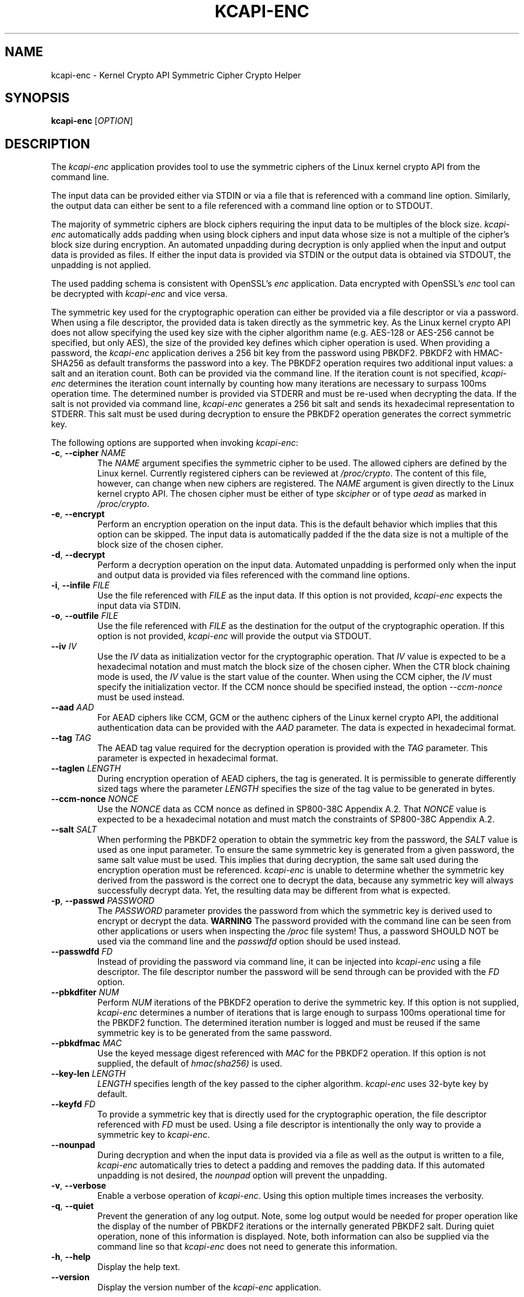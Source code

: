 .\" Copyright (c) 2017 - 2022 by Stephan Mueller (smueller@chronox.de)
.\"
.\" Permission is granted to make and distribute verbatim copies of this
.\" manual provided the copyright notice and this permission notice are
.\" preserved on all copies.
.\"
.\" Permission is granted to copy and distribute modified versions of this
.\" manual under the conditions for verbatim copying, provided that the
.\" entire resulting derived work is distributed under the terms of a
.\" permission notice identical to this one.
.\"
.\" Formatted or processed versions of this manual, if unaccompanied by
.\" the source, must acknowledge the copyright and authors of this work.
.\" License.
.TH KCAPI-ENC 1  2017-08-14
.SH NAME
kcapi-enc \- Kernel Crypto API Symmetric Cipher Crypto Helper
.SH SYNOPSIS
.B kcapi-enc
[\fI\,OPTION\/\fR]
.SH DESCRIPTION
The
.I kcapi-enc
application provides tool to use the symmetric ciphers of the Linux
kernel crypto API from the command line.
.PP
The input data can be provided either via STDIN or via a file
that is referenced with a command line option. Similarly, the output
data can either be sent to a file referenced with a command line option
or to STDOUT.
.PP
The majority of symmetric ciphers are block ciphers requiring the
input data to be multiples of the block size.
.IR kcapi-enc
automatically adds padding when using block ciphers and input data
whose size is not a multiple of the cipher's block size during
encryption. An automated unpadding during decryption is only applied
when the input and output data is provided as files. If either
the input data is provided via STDIN or the output data is obtained
via STDOUT, the unpadding is not applied.
.PP
The used padding schema is consistent with OpenSSL's
.IR enc
application. Data encrypted with OpenSSL's
.IR enc
tool can be decrypted with
.IR kcapi-enc
and vice versa.
.PP
The symmetric key used for the cryptographic operation can either be
provided via a file descriptor or via a password. When using a file
descriptor, the provided data is taken directly as the symmetric key.
As the Linux kernel crypto API does not allow specifying the used
key size with the cipher algorithm name (e.g. AES-128 or AES-256
cannot be specified, but only AES), the size of the provided key
defines which cipher operation is used. When providing a password,
the
.IR kcapi-enc
application derives a 256 bit key from the password using PBKDF2.
PBKDF2 with HMAC-SHA256 as default transforms the password into a key.
The PBKDF2 operation requires two additional input values: a salt and
an iteration count. Both can be provided via the command line. If
the iteration count is not specified,
.IR kcapi-enc
determines the iteration count internally by counting how many
iterations are necessary to surpass 100ms operation time. The determined
number is provided via STDERR and must be re-used when decrypting
the data. If the salt is not provided via command line,
.IR kcapi-enc
generates a 256 bit salt and sends its hexadecimal
representation to STDERR. This salt must be used during decryption
to ensure the PBKDF2 operation generates the correct symmetric key.
.LP
The following options are supported when invoking
.IR kcapi-enc :
.TP
\fB-c\fR, \fB\-\-cipher \fI\,NAME\/\fR
The
.IR NAME
argument specifies the symmetric cipher to be used. The allowed
ciphers are defined by the Linux kernel. Currently registered
ciphers can be reviewed at
.IR /proc/crypto .
The content of this file, however, can change when new ciphers
are registered. The
.IR NAME
argument is given directly to the Linux kernel crypto API. The
chosen cipher must be either of type
.IR skcipher
or of type
.IR aead
as marked in
.IR /proc/crypto .
.TP
\fB\-e\fR, \fB\-\-encrypt\fR
Perform an encryption operation on the input data. This is the
default behavior which implies that this option can be skipped.
The input data is automatically padded if the the data size is
not a multiple of the block size of the chosen cipher.
.TP
\fB\-d\fR, \fB\-\-decrypt\fR
Perform a decryption operation on the input data. Automated
unpadding is performed only when the input and output data
is provided via files referenced with the command line options.
.TP
\fB\-i\fR, \fB\-\-infile \fI\,FILE\/\fR
Use the file referenced with
.IR FILE
as the input data. If this option is not provided,
.IR kcapi-enc
expects the input data via STDIN.
.TP
\fB\-o\fR, \fB\-\-outfile \fI\,FILE\/\fR
Use the file referenced with
.IR FILE
as the destination for the output of the cryptographic
operation. If this option is not provided,
.IR kcapi-enc
will provide the output via STDOUT.
.TP
\fB\-\-iv \fI\,IV\/\fR
Use the
.IR IV
data as initialization vector for the cryptographic operation.
That
.IR IV
value is expected to be a hexadecimal notation and must match
the block size of the chosen cipher. When the CTR block chaining
mode is used, the
.IR IV
value is the start value of the counter. When using the CCM
cipher, the
.IR IV
must specify the initialization vector. If the CCM nonce should be
specified instead, the option
.IR --ccm-nonce
must be used instead.
.TP
\fB\-\-aad \fI\,AAD\/\fR
For AEAD ciphers like CCM, GCM or the authenc ciphers of the Linux
kernel crypto API, the additional authentication data can be provided
with the
.IR AAD
parameter. The data is expected in hexadecimal format.
.TP
\fB\-\-tag \fI\,TAG\/\fR
The AEAD tag value required for the decryption operation is
provided with the
.IR TAG
parameter. This parameter is expected in hexadecimal format.
.TP
\fB\-\-taglen \fI\,LENGTH\/\fR
During encryption operation of AEAD ciphers, the tag is generated. It
is permissible to generate differently sized tags where the parameter
.IR LENGTH
specifies the size of the tag value to be generated in bytes.
.TP
\fB\-\-ccm-nonce \fI\,NONCE\/\fR
Use the
.IR NONCE
data as CCM nonce as defined in SP800-38C Appendix A.2. That
.IR NONCE
value is expected to be a hexadecimal notation and must match
the constraints of SP800-38C Appendix A.2.
.TP
\fB\-\-salt \fI\,SALT\/\fR
When performing the PBKDF2 operation to obtain the symmetric key
from the password, the
.IR SALT
value is used as one input parameter. To ensure the same symmetric
key is generated from a given password, the same salt value must
be used. This implies that during decryption, the same salt
used during the encryption operation must be referenced.
.IR kcapi-enc
is unable to determine whether the symmetric key derived from the password is
the correct one to decrypt the data, because any symmetric key
will always successfully decrypt data. Yet, the resulting data
may be different from what is expected.
.TP
\fB\-p\fR, \fB\-\-passwd \fI\,PASSWORD\/\fR
The
.IR PASSWORD
parameter provides the password from which the symmetric key
is derived used to encrypt or decrypt the data.
.BI WARNING
The password provided with the command line can be seen from
other applications or users when inspecting the
.IR /proc
file system! Thus, a password SHOULD NOT be used via the
command line and the
.IR passwdfd
option should be used instead.
.TP
\fB\-\-passwdfd \fI\,FD\/\fR
Instead of providing the password via command line, it can be
injected into
.IR kcapi-enc
using a file descriptor. The file descriptor number the
password will be send through can be provided with the
.IR FD
option.
.TP
\fB\-\-pbkdfiter \fI\,NUM\/\fR
Perform
.IR NUM
iterations of the PBKDF2 operation to derive the symmetric key.
If this option is not supplied,
.IR kcapi-enc
determines a number of iterations that is large enough to surpass
100ms operational time for the PBKDF2 function. The determined
iteration number is logged and must be reused if the same
symmetric key is to be generated from the same password.
.TP
\fB\-\-pbkdfmac \fI\,MAC\/\fR
Use the keyed message digest referenced with
.IR MAC
for the PBKDF2 operation. If this option is not supplied, the default
of
.IR hmac(sha256)
is used.
.TP
\fB\-\-key\-len \fI\,LENGTH\/\fR
.IR LENGTH
specifies length of the key passed to the cipher algorithm.
.IR kcapi-enc
uses 32-byte key by default.
.TP
\fB\-\-keyfd \fI\,FD\/\fR
To provide a symmetric key that is directly used for the
cryptographic operation, the file descriptor referenced with
.IR FD
must be used. Using a file descriptor is intentionally the only
way to provide a symmetric key to
.IR kcapi-enc .
.TP
\fB\-\-nounpad\fR
During decryption and when the input data is provided via a file
as well as the output is written to a file,
.IR kcapi-enc
automatically tries to detect a padding and removes the padding
data. If this automated unpadding is not desired, the
.IR nounpad
option will prevent the unpadding.
.TP
\fB\-v\fR, \fB\-\-verbose\fR
Enable a verbose operation of
.IR kcapi-enc .
Using this option multiple times increases the verbosity.
.TP
\fB\-q\fR, \fB\-\-quiet\fR
Prevent the generation of any log output. Note, some log output
would be needed for proper operation like the display of the
number of PBKDF2 iterations or the internally generated PBKDF2 salt.
During quiet operation, none of this information is displayed.
Note, both information can also be supplied via the command line
so that
.IR kcapi-enc
does not need to generate this information.
.TP
\fB\-h\fR, \fB\-\-help\fR
Display the help text.
.TP
\fB\-\-version\fR
Display the version number of the
.IR kcapi-enc
application.
.PP
.SH SEE ALSO
\fBkcapi-dgst\fR(1) \fBkcapi-rng\fR(1)
